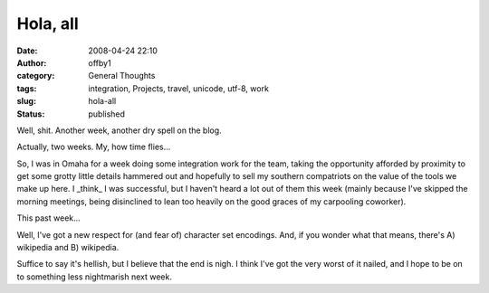 Hola, all
#########
:date: 2008-04-24 22:10
:author: offby1
:category: General Thoughts
:tags: integration, Projects, travel, unicode, utf-8, work
:slug: hola-all
:status: published

Well, shit. Another week, another dry spell on the blog.

Actually, two weeks. My, how time flies...

So, I was in Omaha for a week doing some integration work for the team,
taking the opportunity afforded by proximity to get some grotty little
details hammered out and hopefully to sell my southern compatriots on
the value of the tools we make up here. I \_think\_ I was successful,
but I haven't heard a lot out of them this week (mainly because I've
skipped the morning meetings, being disinclined to lean too heavily on
the good graces of my carpooling coworker).

This past week...

Well, I've got a new respect for (and fear of) character set encodings.
And, if you wonder what that means, there's A) wikipedia and B)
wikipedia.

Suffice to say it's hellish, but I believe that the end is nigh. I think
I've got the very worst of it nailed, and I hope to be on to something
less nightmarish next week.
